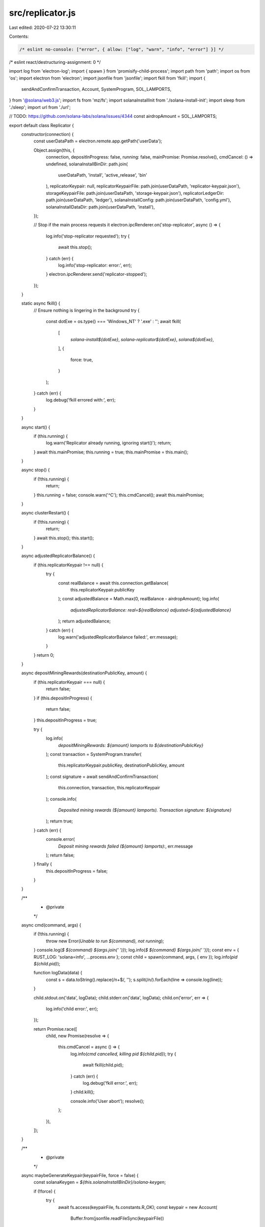src/replicator.js
=================

Last edited: 2020-07-22 13:30:11

Contents:

.. code-block:: js

    /* eslint no-console: ["error", { allow: ["log", "warn", "info", "error"] }] */
/* eslint react/destructuring-assignment: 0 */

import log from 'electron-log';
import { spawn } from 'promisify-child-process';
import path from 'path';
import os from 'os';
import electron from 'electron';
import jsonfile from 'jsonfile';
import fkill from 'fkill';
import {
  sendAndConfirmTransaction,
  Account,
  SystemProgram,
  SOL_LAMPORTS,
} from '@solana/web3.js';
import fs from 'mz/fs';
import solanaInstallInit from './solana-install-init';
import sleep from './sleep';
import url from './url';

// TODO: https://github.com/solana-labs/solana/issues/4344
const airdropAmount = SOL_LAMPORTS;

export default class Replicator {
  constructor(connection) {
    const userDataPath = electron.remote.app.getPath('userData');

    Object.assign(this, {
      connection,
      depositInProgress: false,
      running: false,
      mainPromise: Promise.resolve(),
      cmdCancel: () => undefined,
      solanaInstallBinDir: path.join(
        userDataPath,
        'install',
        'active_release',
        'bin'
      ),
      replicatorKeypair: null,
      replicatorKeypairFile: path.join(userDataPath, 'replicator-keypair.json'),
      storageKeypairFile: path.join(userDataPath, 'storage-keypair.json'),
      replicatorLedgerDir: path.join(userDataPath, 'ledger'),
      solanaInstallConfig: path.join(userDataPath, 'config.yml'),
      solanaInstallDataDir: path.join(userDataPath, 'install'),
    });

    // Stop if the main process requests it
    electron.ipcRenderer.on('stop-replicator', async () => {
      log.info('stop-replicator requested');
      try {
        await this.stop();
      } catch (err) {
        log.info('stop-replicator: error:', err);
      }
      electron.ipcRenderer.send('replicator-stopped');
    });
  }

  static async fkill() {
    // Ensure nothing is lingering in the background
    try {
      const dotExe = os.type() === 'Windows_NT' ? '.exe' : '';
      await fkill(
        [
          `solana-install${dotExe}`,
          `solana-replicator${dotExe}`,
          `solana${dotExe}`,
        ],
        {
          force: true,
        }
      );
    } catch (err) {
      log.debug('fkill errored with:', err);
    }
  }

  async start() {
    if (this.running) {
      log.warn('Replicator already running, ignoring start()');
      return;
    }
    await this.mainPromise;
    this.running = true;
    this.mainPromise = this.main();
  }

  async stop() {
    if (!this.running) {
      return;
    }
    this.running = false;
    console.warn('^C');
    this.cmdCancel();
    await this.mainPromise;
  }

  async clusterRestart() {
    if (!this.running) {
      return;
    }
    await this.stop();
    this.start();
  }

  async adjustedReplicatorBalance() {
    if (this.replicatorKeypair !== null) {
      try {
        const realBalance = await this.connection.getBalance(
          this.replicatorKeypair.publicKey
        );
        const adjustedBalance = Math.max(0, realBalance - airdropAmount);
        log.info(
          `adjustedReplicatorBalance: real=${realBalance} adjusted=${adjustedBalance}`
        );
        return adjustedBalance;
      } catch (err) {
        log.warn('adjustedReplicatorBalance failed:', err.message);
      }
    }
    return 0;
  }

  async depositMiningRewards(destinationPublicKey, amount) {
    if (this.replicatorKeypair === null) {
      return false;
    }
    if (this.depositInProgress) {
      return false;
    }
    this.depositInProgress = true;

    try {
      log.info(
        `depositMiningRewards: ${amount} lamports to ${destinationPublicKey}`
      );
      const transaction = SystemProgram.transfer(
        this.replicatorKeypair.publicKey,
        destinationPublicKey,
        amount
      );
      const signature = await sendAndConfirmTransaction(
        this.connection,
        transaction,
        this.replicatorKeypair
      );
      console.info(
        `Deposited mining rewards (${amount} lamports).  Transaction signature: ${signature}`
      );
      return true;
    } catch (err) {
      console.error(
        `Deposit mining rewards failed (${amount} lamports):`,
        err.message
      );
      return false;
    } finally {
      this.depositInProgress = false;
    }
  }

  /**
   * @private
   */
  async cmd(command, args) {
    if (!this.running) {
      throw new Error(`Unable to run ${command}, not running`);
    }
    console.log(`$ ${command} ${args.join(' ')}`);
    log.info(`$ ${command} ${args.join(' ')}`);
    const env = { RUST_LOG: 'solana=info', ...process.env };
    const child = spawn(command, args, { env });
    log.info(`pid ${child.pid}`);

    function logData(data) {
      const s = data.toString().replace(/\n+$/, '');
      s.split(/\n/).forEach(line => console.log(line));
    }

    child.stdout.on('data', logData);
    child.stderr.on('data', logData);
    child.on('error', err => {
      log.info('child error:', err);
    });

    return Promise.race([
      child,
      new Promise(resolve => {
        this.cmdCancel = async () => {
          log.info(`cmd cancelled, killing pid ${child.pid}`);
          try {
            await fkill(child.pid);
          } catch (err) {
            log.debug('fkill error:', err);
          }
          child.kill();

          console.info('User abort');
          resolve();
        };
      }),
    ]);
  }

  /**
   * @private
   */
  async maybeGenerateKeypair(keypairFile, force = false) {
    const solanaKeygen = `${this.solanaInstallBinDir}/solana-keygen`;

    if (!force) {
      try {
        await fs.access(keypairFile, fs.constants.R_OK);
        const keypair = new Account(
          Buffer.from(jsonfile.readFileSync(keypairFile))
        );
        const balance = await this.connection.getBalance(keypair.publicKey);
        if (balance > 0) {
          return false;
        }
      } catch (err) {
        log.debug('maybeGenerateKeypair error:', err);
      }
    }
    await this.cmd(solanaKeygen, ['new', '-f', '-o', keypairFile]);
    return true;
  }

  /**
   * @private
   */
  async main() {
    const solanaInstall = `${this.solanaInstallBinDir}/solana-install`;
    const solanaCli = `${this.solanaInstallBinDir}/solana`;

    const gossipEntrypoint = (() => {
      const u = new URL(url);
      return `${u.hostname}:8001`;
    })();

    try {
      await Replicator.fkill();

      await this.cmd(solanaInstallInit, [
        '--config',
        this.solanaInstallConfig,
        '--data-dir',
        this.solanaInstallDataDir,
        '--no-modify-path',
        '--url',
        url,
      ]);

      const newReplicatorKeypair = await this.maybeGenerateKeypair(
        this.replicatorKeypairFile
      );
      const newStorageKeypair = await this.maybeGenerateKeypair(
        this.storageKeypairFile,
        newReplicatorKeypair
      );

      console.info(`identity keypair: ${this.replicatorKeypairFile}`);
      console.info(`storage keypair: ${this.storageKeypairFile}`);

      const replicatorKeypair = new Account(
        Buffer.from(jsonfile.readFileSync(this.replicatorKeypairFile))
      );
      this.replicatorKeypair = replicatorKeypair;
      const storageKeypair = new Account(
        Buffer.from(jsonfile.readFileSync(this.storageKeypairFile))
      );

      console.info(`identity pubkey: ${replicatorKeypair.publicKey}`);
      console.info(`storage pubkey: ${storageKeypair.publicKey}`);

      const replicatorStartingBalance = await this.connection.getBalance(
        this.replicatorKeypair.publicKey
      );
      if (replicatorStartingBalance < airdropAmount) {
        await this.cmd(solanaCli, [
          '--url',
          url,
          '--keypair',
          this.replicatorKeypairFile,
          'airdrop',
          (airdropAmount - replicatorStartingBalance).toString(),
        ]);
      }

      if (newStorageKeypair) {
        await this.cmd(solanaCli, [
          '--url',
          url,
          '--keypair',
          this.replicatorKeypairFile,
          'create-replicator-storage-account',
          replicatorKeypair.publicKey.toString(),
          storageKeypair.publicKey.toString(),
        ]);
      }

      await this.cmd(solanaCli, [
        '--url',
        url,
        '--keypair',
        this.replicatorKeypairFile,
        'show-storage-account',
        storageKeypair.publicKey.toString(),
      ]);

      await this.cmd(solanaInstall, [
        '--config',
        this.solanaInstallConfig,
        'run',
        'solana-replicator',
        '--',
        '--entrypoint',
        gossipEntrypoint,
        '--identity',
        this.replicatorKeypairFile,
        '--storage-keypair',
        this.storageKeypairFile,
        '--ledger',
        this.replicatorLedgerDir,
      ]);
    } catch (err) {
      console.error('Replicator::main error:', err);
    }

    if (!this.running) {
      log.info('main: not running anymore');
      return Promise.resolve();
    }

    log.info('main: still running, restarting after sleep');
    await sleep(2000);
    return this.main();
  }
}


